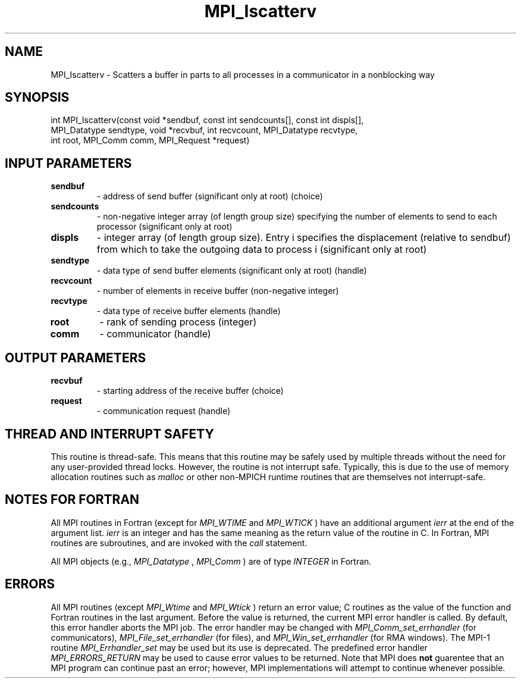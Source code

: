 .TH MPI_Iscatterv 3 "6/1/2020" " " "MPI"
.SH NAME
MPI_Iscatterv \-  Scatters a buffer in parts to all processes in a communicator in a nonblocking way 
.SH SYNOPSIS
.nf
int MPI_Iscatterv(const void *sendbuf, const int sendcounts[], const int displs[],
                  MPI_Datatype sendtype, void *recvbuf, int recvcount, MPI_Datatype recvtype,
                  int root, MPI_Comm comm, MPI_Request *request)
.fi
.SH INPUT PARAMETERS
.PD 0
.TP
.B sendbuf 
- address of send buffer (significant only at root) (choice)
.PD 1
.PD 0
.TP
.B sendcounts 
- non-negative integer array (of length group size) specifying the number of elements to send to each processor (significant only at root)
.PD 1
.PD 0
.TP
.B displs 
- integer array (of length group size). Entry i specifies the displacement (relative to sendbuf) from which to take the outgoing data to process i (significant only at root)
.PD 1
.PD 0
.TP
.B sendtype 
- data type of send buffer elements (significant only at root) (handle)
.PD 1
.PD 0
.TP
.B recvcount 
- number of elements in receive buffer (non-negative integer)
.PD 1
.PD 0
.TP
.B recvtype 
- data type of receive buffer elements (handle)
.PD 1
.PD 0
.TP
.B root 
- rank of sending process (integer)
.PD 1
.PD 0
.TP
.B comm 
- communicator (handle)
.PD 1

.SH OUTPUT PARAMETERS
.PD 0
.TP
.B recvbuf 
- starting address of the receive buffer (choice)
.PD 1
.PD 0
.TP
.B request 
- communication request (handle)
.PD 1

.SH THREAD AND INTERRUPT SAFETY

This routine is thread-safe.  This means that this routine may be
safely used by multiple threads without the need for any user-provided
thread locks.  However, the routine is not interrupt safe.  Typically,
this is due to the use of memory allocation routines such as 
.I malloc
or other non-MPICH runtime routines that are themselves not interrupt-safe.

.SH NOTES FOR FORTRAN
All MPI routines in Fortran (except for 
.I MPI_WTIME
and 
.I MPI_WTICK
) have
an additional argument 
.I ierr
at the end of the argument list.  
.I ierr
is an integer and has the same meaning as the return value of the routine
in C.  In Fortran, MPI routines are subroutines, and are invoked with the
.I call
statement.

All MPI objects (e.g., 
.I MPI_Datatype
, 
.I MPI_Comm
) are of type 
.I INTEGER
in Fortran.

.SH ERRORS

All MPI routines (except 
.I MPI_Wtime
and 
.I MPI_Wtick
) return an error value;
C routines as the value of the function and Fortran routines in the last
argument.  Before the value is returned, the current MPI error handler is
called.  By default, this error handler aborts the MPI job.  The error handler
may be changed with 
.I MPI_Comm_set_errhandler
(for communicators),
.I MPI_File_set_errhandler
(for files), and 
.I MPI_Win_set_errhandler
(for
RMA windows).  The MPI-1 routine 
.I MPI_Errhandler_set
may be used but
its use is deprecated.  The predefined error handler
.I MPI_ERRORS_RETURN
may be used to cause error values to be returned.
Note that MPI does 
.B not
guarentee that an MPI program can continue past
an error; however, MPI implementations will attempt to continue whenever
possible.

